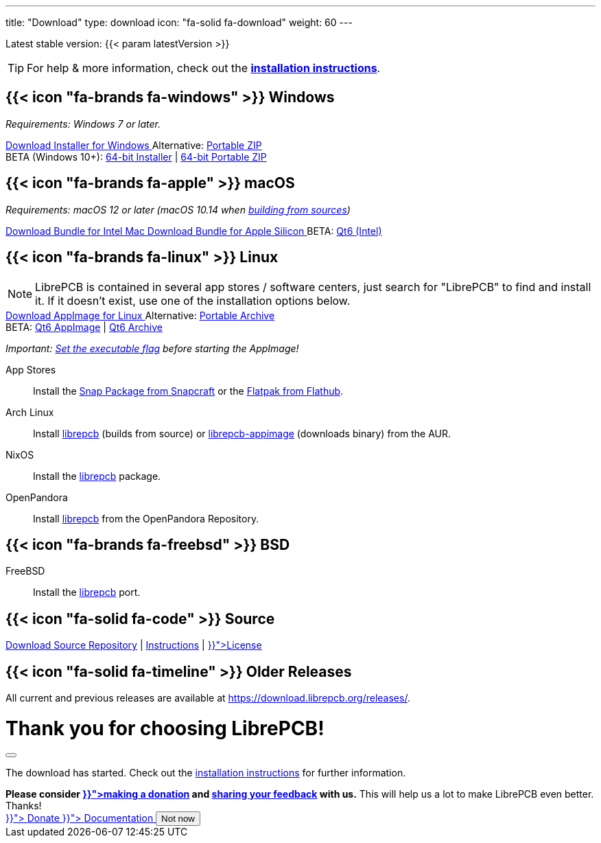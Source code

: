 ---
title: "Download"
type: download
icon: "fa-solid fa-download"
weight: 60
---

:version: {{< param latestVersion >}}
:releases-url: https://download.librepcb.org/releases/
:base-url: {releases-url}{version}
:windows-installer-url: {base-url}/librepcb-installer-{version}-windows-x86.exe
:windows-installer-x64-url: {base-url}/librepcb-installer-{version}-windows-x86_64.exe
:windows-zip-url: {base-url}/librepcb-{version}-windows-x86.zip
:windows-zip-x64-url: {base-url}/librepcb-{version}-windows-x86_64.zip
:linux-appimage-url: {base-url}/librepcb-{version}-linux-x86_64.AppImage
:linux-appimage-qt6-url: {base-url}/librepcb-{version}-linux-x86_64-qt6.AppImage
:linux-archive-url: {base-url}/librepcb-{version}-linux-x86_64.tar.gz
:linux-archive-qt6-url: {base-url}/librepcb-{version}-linux-x86_64-qt6.tar.gz
:mac-bundle-url: {base-url}/librepcb-{version}-mac-x86_64.dmg
:mac-bundle-qt6-url: {base-url}/librepcb-{version}-mac-x86_64-qt6.dmg
:mac-arm64-bundle-url: {base-url}/librepcb-{version}-mac-arm64.dmg
:source-url: {base-url}/librepcb-{version}-source.zip

[subs="attributes"]
++++
<p class="text-muted">Latest stable version: {version}</p>
++++

[TIP]
====
For help & more information, check out the
https://librepcb.org/docs/installation/[*installation instructions*].
====

[.download-section.windows]
== {{< icon "fa-brands fa-windows" >}} Windows

_Requirements: Windows 7 or later._

[subs="attributes"]
++++
<div class="d-flex flex-column flex-lg-row my-3">
  <a class="btn btn-primary btn-download windows download-link align-self-lg-center me-2"
     role="button" href="{windows-installer-url}" >
    <i class="fa-solid fa-download"></i>
    Download Installer for Windows
  </a>
  <span class="align-self-center text-lg-start text-center">
    <span class="d-none d-md-inline-block">Alternative:</span>
    <a href="{windows-zip-url}" class="download-link">Portable ZIP</a>
    <br/>
    <span class="badge text-bg-warning align-self-lg-center">
      <span>BETA (Windows 10+):</span>
      <a href="{windows-installer-x64-url}" class="download-link">64-bit Installer</a>
      <span class="small">|</span>
      <a href="{windows-zip-x64-url}" class="download-link">64-bit Portable ZIP</a>
    </span>
  </span>
</div>
++++

[.download-section.macos]
== {{< icon "fa-brands fa-apple" >}} macOS

_Requirements: macOS 12 or later (macOS 10.14 when
https://librepcb.org/docs/installation/build-from-sources/[building from sources])_

[subs="attributes"]
++++
<div class="d-flex flex-column flex-lg-row my-3">
  <a class="btn btn-primary btn-download macos download-link me-2" role="button"
     href="{mac-bundle-url}">
    <i class="fa-solid fa-download"></i>
    Download Bundle for Intel Mac
  </a>
  <a class="btn btn-primary btn-download macos download-link me-2" role="button"
     href="{mac-arm64-bundle-url}">
    <i class="fa-solid fa-download"></i>
    Download Bundle for Apple Silicon
  </a>
  <span class="badge text-bg-warning align-self-lg-center me-2">
    <span>BETA:</span>
    <a href="{mac-bundle-qt6-url}" class="download-link">Qt6 (Intel)</a>
  </span>
</div>
++++

[.download-section.linux]
== {{< icon "fa-brands fa-linux" >}} Linux

[NOTE]
====
LibrePCB is contained in several app stores / software centers, just search
for "LibrePCB" to find and install it. If it doesn't exist, use one of the
installation options below.
====

[subs="attributes"]
++++
<div class="d-flex flex-column flex-lg-row my-3">
  <a class="btn btn-primary btn-download linux download-link align-self-lg-center me-2"
     role="button" href="{linux-appimage-url}">
    <i class="fa-solid fa-download"></i>
    Download AppImage for Linux
  </a>
  <span class="align-self-center text-lg-start text-center">
    <span class="d-none d-md-inline-block">Alternative:</span>
    <a href="{linux-archive-url}" class="download-link">Portable Archive</a>
    <br/>
    <span class="badge text-bg-warning align-self-lg-center">
      <span>BETA:</span>
      <a href="{linux-appimage-qt6-url}" class="download-link">Qt6 AppImage</a>
      <span class="small">|</span>
      <a href="{linux-archive-qt6-url}" class="download-link">Qt6 Archive</a>
    </span>
  </span>
</div>
++++

_Important:
https://librepcb.org/docs/installation/linux/[Set the executable flag]
before starting the AppImage!_

App Stores::
  Install the
  https://snapcraft.io/librepcb[Snap Package from Snapcraft] or the
  https://flathub.org/apps/details/org.librepcb.LibrePCB[Flatpak from Flathub].

Arch Linux::
  Install https://aur.archlinux.org/packages/librepcb/[librepcb]
  (builds from source)
  or https://aur.archlinux.org/packages/librepcb-appimage/[librepcb-appimage] (downloads binary) from the AUR.

NixOS::
  Install the
  https://search.nixos.org/packages?from=0&size=50&sort=relevance&type=packages&query=librepcb[librepcb]
  package.

OpenPandora::
  Install https://repo.openpandora.org/?page=detail&app=librepcb[librepcb]
  from the OpenPandora Repository.

[.download-section.bsd]
== {{< icon "fa-brands fa-freebsd" >}} BSD

FreeBSD::
  Install the https://www.freshports.org/cad/librepcb/[librepcb] port.

== {{< icon "fa-solid fa-code" >}} Source

[subs="attributes"]
++++
<div class="d-flex flex-column flex-lg-row my-3">
  <a class="btn btn-secondary me-2" role="button" href="{source-url}" >
    <i class="fa-solid fa-download"></i>
    Download Source
  </a>
  <span class="align-self-center">
    <a href="https://github.com/LibrePCB/LibrePCB"><i class="fa-brands fa-github"></i> Repository</a>
    | <a href="https://librepcb.org/docs/installation/build-from-sources/">Instructions</a>
    | <a href="{{< relref "about/license/index.adoc" >}}">License</a>
  </span>
</div>
++++

== {{< icon "fa-solid fa-timeline" >}} Older Releases

All current and previous releases are available at {releases-url}.

// Modal dialog after download.
++++
<div class="modal fade" id="download-dialog" tabindex="-1"
     aria-labelledby="download-dialog-label" aria-hidden="true">
  <div class="modal-dialog modal-dialog-centered">
    <div class="modal-content">
      <div class="modal-header">
        <h1 class="modal-title fs-5" id="download-dialog-label">
          Thank you for choosing LibrePCB!
          <i class="fa-solid fa-rocket"></i>
        </h1>
        <button type="button" class="btn-close" data-bs-dismiss="modal"
                aria-label="Close"></button>
      </div>
      <div class="modal-body">
        <p>
          The download has started. Check out the
          <a href="https://librepcb.org/docs/installation/" class="fw-bold">installation instructions</a>
          for further information.
        </p>
        <div class="alert alert-info">
          <b>Please consider
          <a href="{{< relref "donate/index.adoc" >}}">making a donation</a> and
          <a href="https://show.forms.app/librepcb/feedback">sharing your feedback</a>
          with us.</b> This will help us a lot to make LibrePCB even better. Thanks!
        </div>
      </div>
      <div class="modal-footer">
        <a class="btn btn-danger" role="button"
           href="{{< relref "donate/index.adoc" >}}">
          <i class="fa-solid fa-heart"></i>
          Donate
        </a>
        <a class="btn btn-warning" role="button"
           href="{{< relref "docs/index.md" >}}">
          <i class="fa-solid fa-book"></i>
          Documentation
        </a>
        <button type="button" class="btn btn-secondary"
                data-bs-dismiss="modal">Not now</button>
      </div>
    </div>
  </div>
</div>
++++
